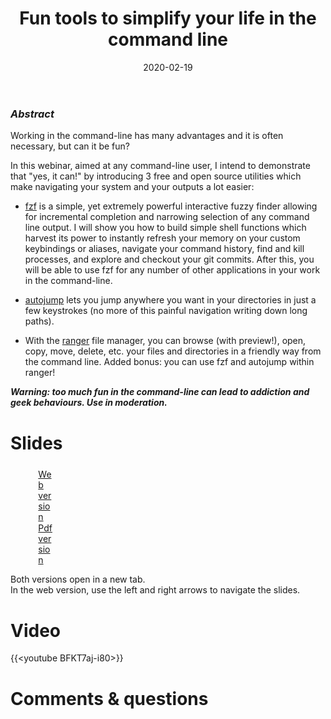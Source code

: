 #+title: Fun tools to simplify your life in the command line
#+topic: Shell
#+slug: cli_tools
#+date: 2020-02-19
#+place: 60 min live webinar

*** /Abstract/

#+BEGIN_definition
Working in the command-line has many advantages and it is often necessary, but can it be fun?

In this webinar, aimed at any command-line user, I intend to demonstrate that "yes, it can!" by introducing 3 free and open source utilities which make navigating your system and your outputs a lot easier:

- [[https://github.com/junegunn/fzf][fzf]] is a simple, yet extremely powerful interactive fuzzy finder allowing for incremental completion and narrowing selection of any command line output. I will show you how to build simple shell functions which harvest its power to instantly refresh your memory on your custom keybindings or aliases, navigate your command history, find and kill processes, and explore and checkout your git commits. After this, you will be able to use fzf for any number of other applications in your work in the command-line.

- [[https://github.com/wting/autojump][autojump]] lets you jump anywhere you want in your directories in just a few keystrokes (no more of this painful navigation writing down long paths).

- With the [[https://github.com/ranger/ranger][ranger]] file manager, you can browse (with preview!), open, copy, move, delete, etc. your files and directories in a friendly way from the command line. Added bonus: you can use fzf and autojump within ranger!

/**Warning: too much fun in the command-line can lead to addiction and geek behaviours. Use in moderation.**/
#+END_definition

* Slides

#+BEGIN_export html
<figure style="display: table;">
  <div class="row">
	<div style="float: left; width: 65%">
	  <img style="border-style: solid; border-color: black" src="/img/cli_tools/cli_tools_slides.png">
	</div>
	<div style="float: left; width: 35%">
	  <div style="padding: 20% 0 0 15%;">
        <a href="https://westgrid-webinars.netlify.app/cli_tools/#/" target="_blank">Web version</a>
	  </div>
	  <div style="padding: 5% 0 0 15%;">
	  <a href="/pdf/cli_tools.pdf">Pdf version</a>
	  </div>
	</div>
  </div>
</figure>
#+END_export

#+BEGIN_note
Both versions open in a new tab.\\
In the web version, use the left and right arrows to navigate the slides.
#+END_note

* Video

{{<youtube BFKT7aj-i80>}}

* Comments & questions

